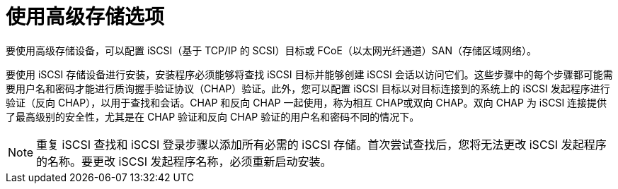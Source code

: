 [id="configuring-advanced-storage-options_{context}"]
= 使用高级存储选项
//TODO: need to change this to a concept and change the ID

要使用高级存储设备，可以配置 iSCSI（基于 TCP/IP 的 SCSI）目标或 FCoE（以太网光纤通道）SAN（存储区域网络）。

要使用 iSCSI 存储设备进行安装，安装程序必须能够将查找 iSCSI 目标并能够创建 iSCSI 会话以访问它们。这些步骤中的每个步骤都可能需要用户名和密码才能进行质询握手验证协议（CHAP）验证。此外，您可以配置 iSCSI 目标以对目标连接到的系统上的 iSCSI 发起程序进行验证（反向 CHAP），以用于查找和会话。CHAP 和反向 CHAP 一起使用，称为相互 CHAP或双向 CHAP。双向 CHAP 为 iSCSI 连接提供了最高级别的安全性，尤其是在 CHAP 验证和反向 CHAP 验证的用户名和密码不同的情况下。

[NOTE]
====
重复 iSCSI 查找和 iSCSI 登录步骤以添加所有必需的 iSCSI 存储。首次尝试查找后，您将无法更改 iSCSI 发起程序的名称。要更改 iSCSI 发起程序名称，必须重新启动安装。
====
